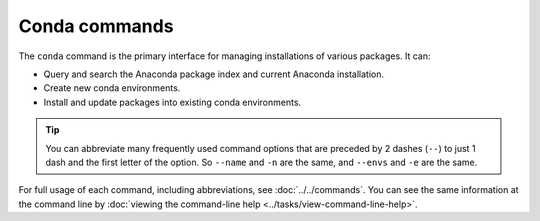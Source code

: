 ==============
Conda commands
==============

The ``conda`` command is the primary interface for managing
installations of various packages. It can:

* Query and search the Anaconda package index and current
  Anaconda installation.

* Create new conda environments.

* Install and update packages into existing conda environments.

.. tip::
   You can abbreviate many frequently used command options that
   are preceded by 2 dashes (``--``) to just 1 dash and the first
   letter of the option. So ``--name`` and ``-n`` are the same, and
   ``--envs`` and ``-e`` are the same.

For full usage of each command, including abbreviations, see
:doc:`../../commands`. You can see the same information at the
command line by :doc:`viewing the command-line help
<../tasks/view-command-line-help>`.
